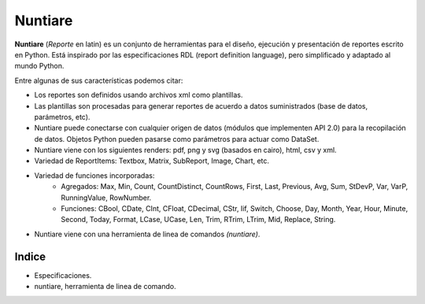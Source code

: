 Nuntiare
========

.. _Formateli: http://www.formateli.com/

**Nuntiare** (*Reporte* en latin) es un conjunto de herramientas para el diseño, ejecución 
y presentación de reportes escrito en Python.
Está inspirado por las especificaciones RDL (report definition language), 
pero simplificado y adaptado al mundo Python.

Entre algunas de sus características podemos citar:

* Los reportes son definidos usando archivos xml como plantillas.
* Las plantillas son procesadas para generar reportes de acuerdo a datos suministrados (base de datos, parámetros, etc).
* Nuntiare puede conectarse con cualquier origen de datos (módulos que implementen API 2.0) para la recopilación de datos. Objetos Python pueden pasarse como parámetros para actuar como DataSet.
* Nuntiare viene con los siguientes renders: pdf, png y svg (basados en cairo), html, csv y xml.
* Variedad de ReportItems: Textbox, Matrix, SubReport, Image, Chart, etc.
* Variedad de funciones incorporadas:
    - Agregados: Max, Min, Count, CountDistinct, CountRows, First, Last, Previous, Avg, Sum, StDevP, Var, VarP, RunningValue, RowNumber.
    - Funciones: CBool, CDate, CInt, CFloat, CDecimal, CStr, Iif, Switch, Choose, Day, Month, Year, Hour, Minute, Second, Today, Format, LCase, UCase, Len, Trim, RTrim, LTrim, Mid, Replace, String.
* Nuntiare viene con una herramienta de linea de comandos *(nuntiare)*. 


Indice
------

* Especificaciones.
* nuntiare, herramienta de linea de comando.
